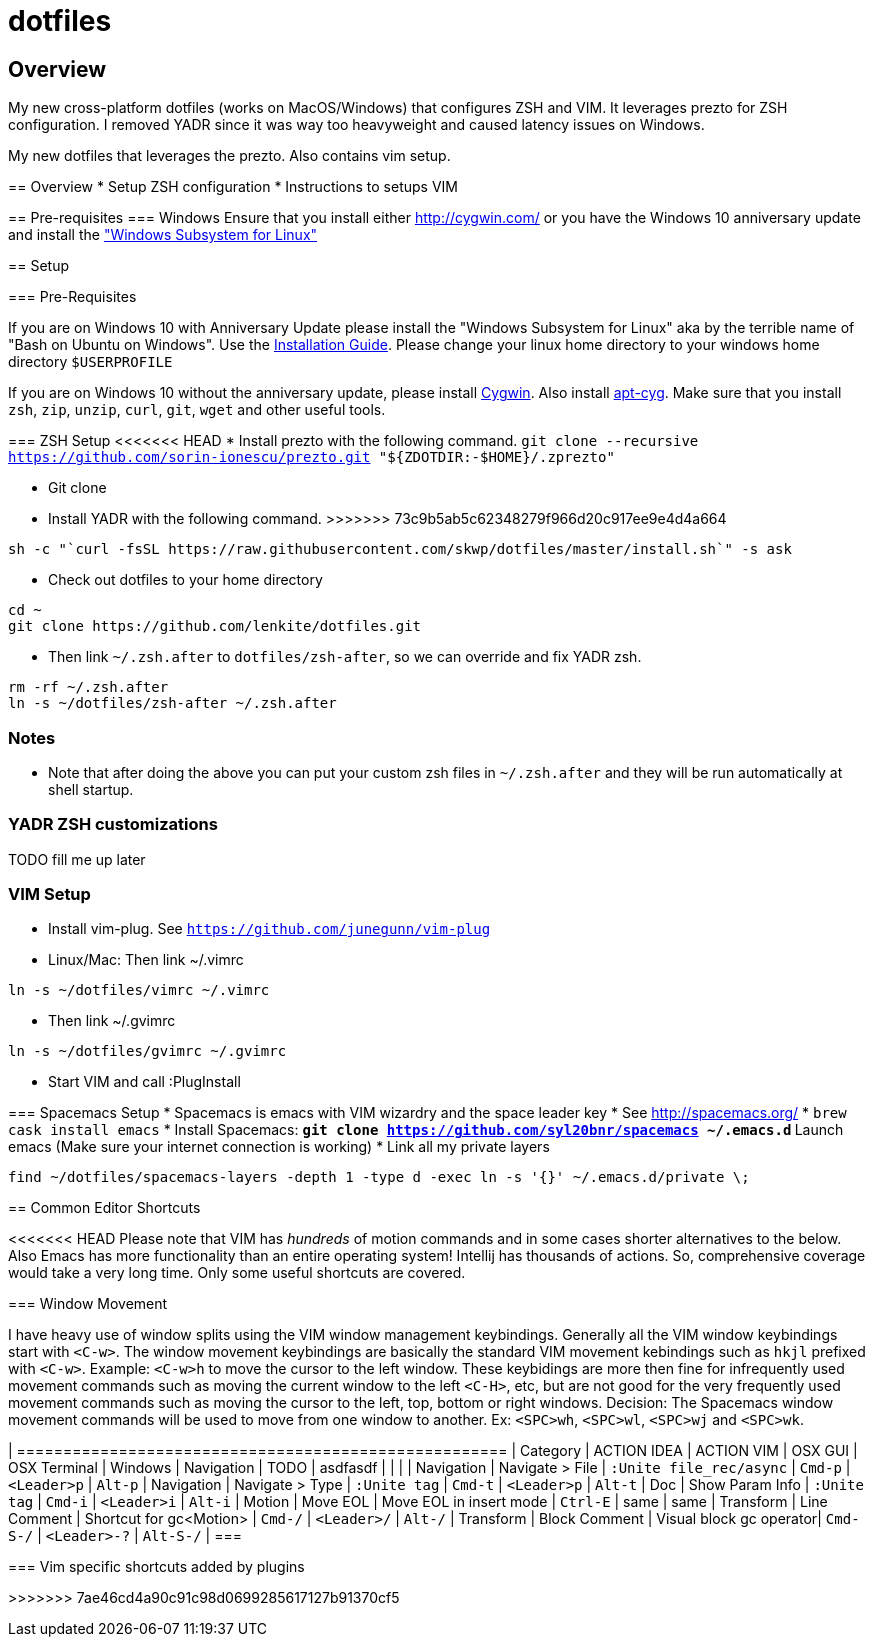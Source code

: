 = dotfiles

:toc:
:toclevels: 1

== Overview

My new cross-platform dotfiles (works on MacOS/Windows) that configures ZSH and VIM. It
leverages prezto for ZSH configuration. I removed YADR since it was way too heavyweight and
caused latency issues on Windows.
 
=======
My new dotfiles that leverages the prezto. Also contains vim setup.

== Overview
* Setup ZSH configuration
* Instructions to setups VIM

== Pre-requisites
=== Windows
Ensure that you install either link:Cygwin[http://cygwin.com/] or you have the Windows 10 anniversary update and install the https://msdn.microsoft.com/commandline/wsl["Windows Subsystem for Linux"]

== Setup

=== Pre-Requisites

If you are on Windows 10 with Anniversary Update please install the "Windows Subsystem for Linux" aka by the terrible name of "Bash on Ubuntu on Windows". Use the https://msdn.microsoft.com/en-us/commandline/wsl/install_guide[Installation Guide]. Please change your linux home directory to your windows home directory `$USERPROFILE`


If you are on Windows 10 without the anniversary update, please install http://cygwin.com/[Cygwin]. Also install https://github.com/transcode-open/apt-cyg[apt-cyg]. Make sure that you install `zsh`, `zip`, `unzip`, `curl`, `git`, `wget` and other useful tools. 

=== ZSH Setup
<<<<<<< HEAD
* Install prezto with the following command. `git clone --recursive https://github.com/sorin-ionescu/prezto.git "${ZDOTDIR:-$HOME}/.zprezto"`
=======
* Git clone 
* Install YADR with the following command.
>>>>>>> 73c9b5ab5c62348279f966d20c917ee9e4d4a664
----
sh -c "`curl -fsSL https://raw.githubusercontent.com/skwp/dotfiles/master/install.sh`" -s ask
----
* Check out dotfiles to your home directory
----
cd ~
git clone https://github.com/lenkite/dotfiles.git
----
* Then link `~/.zsh.after` to `dotfiles/zsh-after`, so we can override and fix YADR zsh.
----
rm -rf ~/.zsh.after
ln -s ~/dotfiles/zsh-after ~/.zsh.after
----

=== Notes
* Note that after doing the above you can put your custom zsh files in `~/.zsh.after` and they will be run automatically at shell startup. 

=== YADR ZSH  customizations

TODO fill me up later


=== VIM Setup

* Install vim-plug. See `https://github.com/junegunn/vim-plug`
* Linux/Mac: Then link ~/.vimrc
-----
ln -s ~/dotfiles/vimrc ~/.vimrc
-----
* Then link ~/.gvimrc
-----
ln -s ~/dotfiles/gvimrc ~/.gvimrc
-----

* Start VIM and call :PlugInstall
=======

=== Spacemacs Setup
* Spacemacs is emacs with VIM wizardry and the space leader key
* See  http://spacemacs.org/
* `brew cask install emacs`
* Install Spacemacs:
 ** `git clone https://github.com/syl20bnr/spacemacs ~/.emacs.d`
 ** Launch emacs (Make sure your internet connection is working)
* Link all my private layers
----
find ~/dotfiles/spacemacs-layers -depth 1 -type d -exec ln -s '{}' ~/.emacs.d/private \;
----

== Common Editor Shortcuts 

<<<<<<< HEAD
Please note that VIM has _hundreds_ of motion commands and in some cases shorter alternatives to the below. Also Emacs has more functionality than an entire operating system! Intellij has thousands of actions. So, comprehensive coverage would take a very long time. Only some useful shortcuts are covered.

=== Window Movement

I have heavy use of window splits using the VIM window management keybindings. Generally all the VIM window keybindings start with `<C-w>`. The window movement keybindings are basically the standard VIM movement kebindings such as `hkjl` prefixed with `<C-w>`. Example: `<C-w>h` to move the cursor to the left window. These keybidings are more then fine for infrequently used movement commands such as moving the current window to the left `<C-H>`, etc, but are not good for the very frequently used movement commands such as moving the cursor to the left, top, bottom or right windows. 
Decision: The Spacemacs window movement commands will be used to move from one window to another. Ex: `<SPC>wh`, `<SPC>wl`, `<SPC>wj` and `<SPC>wk`. 


| =====================================================
| Category   | ACTION IDEA     | ACTION VIM              | OSX GUI    | OSX Terminal | Windows
| Navigation | TODO            | asdfasdf                |         |             |
| Navigation | Navigate > File | `:Unite file_rec/async` | `Cmd-p` | `<Leader>p` | `Alt-p`
| Navigation | Navigate > Type | `:Unite tag`            | `Cmd-t` | `<Leader>p` | `Alt-t`
| Doc        | Show Param Info | `:Unite tag`            | `Cmd-i`    | `<Leader>i`  | `Alt-i`
| Motion     | Move EOL        | Move EOL in insert mode | `Ctrl-E`   | same         | same
| Transform  | Line Comment    | Shortcut for gc<Motion> | `Cmd-/`   | `<Leader>/`   | `Alt-/`
| Transform  | Block Comment   | Visual block gc operator| `Cmd-S-/` | `<Leader>-?`  | `Alt-S-/`
| ===



=== Vim specific shortcuts added by plugins

=======
>>>>>>> 7ae46cd4a90c91c98d0699285617127b91370cf5

